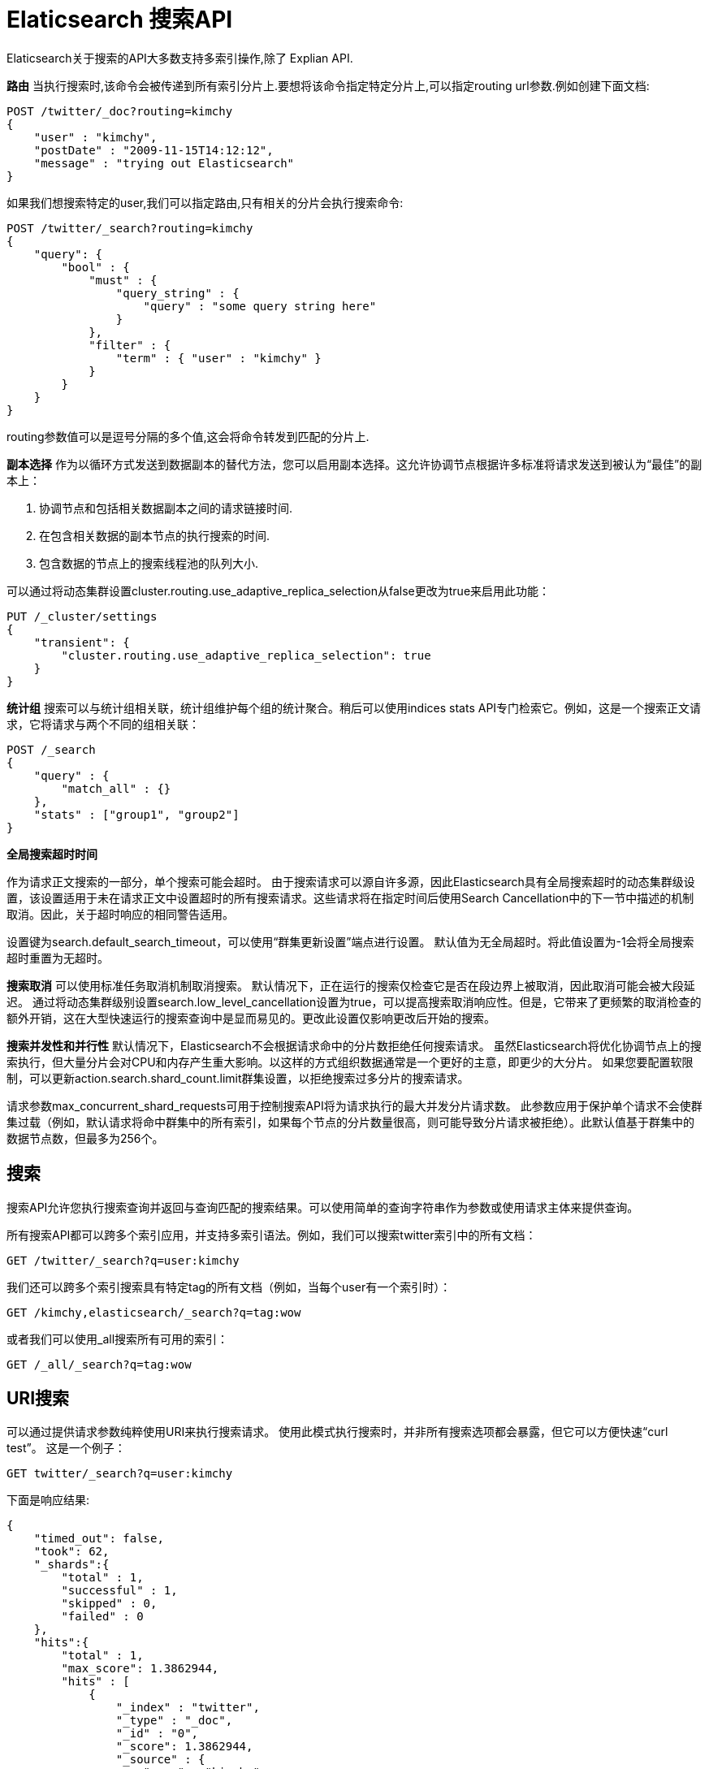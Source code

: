 = Elaticsearch 搜索API

Elaticsearch关于搜索的API大多数支持多索引操作,除了 Explian API.

**路由**
当执行搜索时,该命令会被传递到所有索引分片上.要想将该命令指定特定分片上,可以指定routing url参数.例如创建下面文档:
[source,shell]
----
POST /twitter/_doc?routing=kimchy
{
    "user" : "kimchy",
    "postDate" : "2009-11-15T14:12:12",
    "message" : "trying out Elasticsearch"
}
----

如果我们想搜索特定的user,我们可以指定路由,只有相关的分片会执行搜索命令:
[source,shell]
----
POST /twitter/_search?routing=kimchy
{
    "query": {
        "bool" : {
            "must" : {
                "query_string" : {
                    "query" : "some query string here"
                }
            },
            "filter" : {
                "term" : { "user" : "kimchy" }
            }
        }
    }
}
----
routing参数值可以是逗号分隔的多个值,这会将命令转发到匹配的分片上.

**副本选择**
作为以循环方式发送到数据副本的替代方法，您可以启用副本选择。这允许协调节点根据许多标准将请求发送到被认为“最佳”的副本上：

. 协调节点和包括相关数据副本之间的请求链接时间.
. 在包含相关数据的副本节点的执行搜索的时间.
. 包含数据的节点上的搜索线程池的队列大小.

可以通过将动态集群设置cluster.routing.use_adaptive_replica_selection从false更改为true来启用此功能：
[source,shell]
----
PUT /_cluster/settings
{
    "transient": {
        "cluster.routing.use_adaptive_replica_selection": true
    }
}
----

**统计组**
搜索可以与统计组相关联，统计组维护每个组的统计聚合。稍后可以使用indices stats API专门检索它。例如，这是一个搜索正文请求，它将请求与两个不同的组相关联：
[source,shell]
----
POST /_search
{
    "query" : {
        "match_all" : {}
    },
    "stats" : ["group1", "group2"]
}
----

**全局搜索超时时间**

作为请求正文搜索的一部分，单个搜索可能会超时。 由于搜索请求可以源自许多源，因此Elasticsearch具有全局搜索超时的动态集群级设置，该设置适用于未在请求正文中设置超时的所有搜索请求。这些请求将在指定时间后使用Search Cancellation中的下一节中描述的机制取消。因此，关于超时响应的相同警告适用。

设置键为search.default_search_timeout，可以使用“群集更新设置”端点进行设置。 默认值为无全局超时。将此值设置为-1会将全局搜索超时重置为无超时。

**搜索取消**
可以使用标准任务取消机制取消搜索。 默认情况下，正在运行的搜索仅检查它是否在段边界上被取消，因此取消可能会被大段延迟。 通过将动态集群级别设置search.low_level_cancellation设置为true，可以提高搜索取消响应性。但是，它带来了更频繁的取消检查的额外开销，这在大型快速运行的搜索查询中是显而易见的。更改此设置仅影响更改后开始的搜索。

**搜索并发性和并行性**
默认情况下，Elasticsearch不会根据请求命中的分片数拒绝任何搜索请求。 虽然Elasticsearch将优化协调节点上的搜索执行，但大量分片会对CPU和内存产生重大影响。以这样的方式组织数据通常是一个更好的主意，即更少的大分片。 如果您要配置软限制，可以更新action.search.shard_count.limit群集设置，以拒绝搜索过多分片的搜索请求。

请求参数max_concurrent_shard_requests可用于控制搜索API将为请求执行的最大并发分片请求数。 此参数应用于保护单个请求不会使群集过载（例如，默认请求将命中群集中的所有索引，如果每个节点的分片数量很高，则可能导致分片请求被拒绝）。此默认值基于群集中的数据节点数，但最多为256个。


== 搜索

搜索API允许您执行搜索查询并返回与查询匹配的搜索结果。可以使用简单的查询字符串作为参数或使用请求主体来提供查询。

所有搜索API都可以跨多个索引应用，并支持多索引语法。例如，我们可以搜索twitter索引中的所有文档：
[source,shell]
----
GET /twitter/_search?q=user:kimchy
----

我们还可以跨多个索引搜索具有特定tag的所有文档（例如，当每个user有一个索引时）：
[source,shell]
----
GET /kimchy,elasticsearch/_search?q=tag:wow
----

或者我们可以使用_all搜索所有可用的索引：
[source,shell]
----
GET /_all/_search?q=tag:wow
----

== URI搜索

可以通过提供请求参数纯粹使用URI来执行搜索请求。 使用此模式执行搜索时，并非所有搜索选项都会暴露，但它可以方便快速“curl test”。 这是一个例子：
[source,shell]
----
GET twitter/_search?q=user:kimchy
----
下面是响应结果:
[source,json]
----
{
    "timed_out": false,
    "took": 62,
    "_shards":{
        "total" : 1,
        "successful" : 1,
        "skipped" : 0,
        "failed" : 0
    },
    "hits":{
        "total" : 1,
        "max_score": 1.3862944,
        "hits" : [
            {
                "_index" : "twitter",
                "_type" : "_doc",
                "_id" : "0",
                "_score": 1.3862944,
                "_source" : {
                    "user" : "kimchy",
                    "date" : "2009-11-15T14:12:12",
                    "message" : "trying out Elasticsearch",
                    "likes": 0
                }
            }
        ]
    }
}
----

uri中的请求参数包括:

|===
|q|查询字符串(映射到query_string查询)
|df|在查询中未定义field前缀时使用的默认field。
|analyzer|查询时使用的分词器
|analyze_wildcard|是否应解析通配符和前缀查询。默认false
|batched_reduce_size|应在协调节点上减少的分片结果数。 如果请求中潜在的分片数量很大，则应将此值用作保护机制，以减少每个搜索请求的内存开销。
|default_operator|默认被应用的操作,可以是and和or(默认)
|lenient|如果设置为true将导致忽略基于格式的失败（如向数字字段提供文本）。 默认为false。
|explain|对于每个命中，包含如何计算命中得分的解释。
|_source|设置为false以禁用_source字段的检索。 您还可以使用_source_includes＆_source_excludes检索部分文档（有关详细信息，请参阅请求正文文档）
|stored_fields|每个匹配的文档的选择性存储字段，逗号分隔。 不指定任何值将导致不返回任何字段。
|sort|排序执行。 可以是fieldName或fieldName:asc/fieldName:desc的形式。 fieldName可以是文档中的实际字段，也可以是特殊的_score名称，表示基于分数的排序。可以有几个排序参数（顺序很重要）。
|track_scores|排序时，设置为true以便仍然跟踪分数并将其作为每个匹配的一部分返回。
|track_total_hits|设置为false以禁用跟踪与查询匹配的匹配总数。 （有关详细信息，请参阅索引排序）。 默认为true。
|timeout|搜索超时，将搜索请求限制在指定的时间值内执行， 默认为无超时。
|terminate_after|在达到查询执行将提前终止时，为每个分片收集的最大文档数。 如果设置，响应将有一个boolean字段terminate_early以指示查询执行是否实际终止了。 默认为no terminate_after。
|from|从命中的索引开始返回。 默认为0。
|to|要返回的命中数。 默认为10。
|search_type|要执行的搜索操作的类型。可以是dfs_query_then_fetch或query_then_fetch。 默认为query_then_fetch。有关可以执行的不同搜索类型的更多详细信息，请参阅搜索类型。
|allow_partial_search_results|如果请求将产生部分结果，则设置为false以返回整体故障。默认为true，这将在超时或部分失败的情况下允许部分结果。 可以使用集群级别设置search.default_allow_partial_results来控制此默认值。
|===

== 请求体搜索

搜索请求可以在其主体内使用搜索DSL来执行。 这是一个例子：
[source,shell]
----
GET /twitter/_search
{
    "query" : {
        "term" : { "user" : "kimchy" }
    }
}
----

NOTE: terminate_after始终在post_filter之后应用，并在分片上收集到足够的命中时停止查询以及聚合执行。 虽然聚合的文档计数可能不会反映响应中的hits.total，因为聚合是在后过滤之前应用的。

如果我们只想知道是否有任何与特定查询匹配的文档，我们可以将大小设置为0以表示我们对搜索结果不感兴趣。 此外，我们可以将terminate_after设置为1，以指示只要找到第一个匹配的文档（每个分片），就可以终止查询执行。
[source,shell]
----
GET /_search?q=message:number&size=0&terminate_after=1
----

响应将不包含任何匹配，因为大小设置为0. hits.total将等于0，表示没有匹配的文档，或大于0意味着至少有与查询匹配的文档数量 。 此外，如果查询提前终止，则terminate_early标志将在响应中设置为true。
[source,json]
----
{
  "took": 3,
  "timed_out": false,
  "terminated_early": true,
  "_shards": {
    "total": 1,
    "successful": 1,
    "skipped" : 0,
    "failed": 0
  },
  "hits": {
    "total": 1,
    "max_score": 0.0,
    "hits": []
  }
}
----

响应中的took包含此请求处理所需的毫秒数，在节点收到查询后快速开始，直到完成所有与搜索相关的工作并且在将上述JSON返回给客户端之前。 这意味着它包括在线程池中等待的时间，在整个集群中执行分布式搜索以及收集所有结果。

**from/size**
可以使用from和size参数完成结果的分页。from参数定义要获取的第一个结果的偏移量。size参数允许您配置要返回的最大命中数。
[source,shell]
----
GET /_search
{
    "from" : 0, "size" : 10,
    "query" : {
        "term" : { "user" : "kimchy" }
    }
}
----

**sort**

允许您在特定字段上添加一个或多个排序。 每种类型也可以反序。 排序是在每个字段级别定义的，_score的特殊字段名称按分数排序，_doc按索引顺序排序。
假如有下面索引:
[source,shell]
----
PUT /my_index
{
    "mappings": {
        "_doc": {
            "properties": {
                "post_date": { "type": "date" },
                "user": {
                    "type": "keyword"
                },
                "name": {
                    "type": "keyword"
                },
                "age": { "type": "integer" }
            }
        }
    }
}
----
可以按照下面的方式排序:
[source,shell]
----
GET /my_index/_search
{
    "sort" : [
        { "post_date" : {"order" : "asc"}},
        "user",
        { "name" : "desc" },
        { "age" : "desc" },
        "_score"
    ],
    "query" : {
        "term" : { "user" : "kimchy" }
    }
}
----

**排序模式选项**
Elasticsearch支持按数组或多值字段进行排序。mode选项控制选择哪个数组值以对其所属的文档进行排序。mode选项可以具有以下值：
|===
|min|选取最小值
|max|选取最大值
|sum|选取所有值的和,仅适用于基于数字的数组字段
|avg|选取所有值的平均值,仅适用于基于数字的数组字段
|media|选取所有值的中位数,仅适用于基于数字的数组字段
|===

下面的实例中,price字段有多个值,然后根据平均值进行排序:
[source,shell]
----
PUT /my_index/_doc/1?refresh
{
   "product": "chocolate",
   "price": [20, 4]
}

POST /_search
{
   "query" : {
      "term" : { "product" : "chocolate" }
   },
   "sort" : [
      {"price" : {"order" : "asc", "mode" : "avg"}}
   ]
}
----

**嵌套字段排序**
Elasticsearch还支持按一个或多个嵌套对象内的字段进行排序。 嵌套字段支持的排序具有嵌套排序选项，具有以下属性：
. path:定义哪个嵌套对象排序.实际的排序字段必须是此嵌套对象中的直接字段。 按嵌套字段排序时，此字段是必填字段。
. filter:嵌套路径内的内部对象应匹配的过滤器，以便通过其字段排序。常见的情况是在嵌套过滤器或查询中重复查询/过滤。默认情况下，没有nested_filter处于活动状态。
. max_children:选择排序值时每个根文档要考虑的最大子项数。 默认为无限制。
. nested:与顶级嵌套相同，但适用于当前嵌套对象中的另一个嵌套路径。

下面的例子中,offer是嵌套属性,path需要被指定,否则Elasticsearch不知道需要捕获哪些嵌套级别排序值:
[source,shell]
----
POST /_search
{
   "query" : {
      "term" : { "product" : "chocolate" }
   },
   "sort" : [
       {
          "offer.price" : {
             "mode" :  "avg",
             "order" : "asc",
             "nested": {
                "path": "offer",
                "filter": {
                   "term" : { "offer.color" : "blue" }
                }
             }
          }
       }
    ]
}
----

在下面的例子中,parent和child字段是nested.nested_path需要被指定:
[source,shell]
----
POST /_search
{
   "query": {
      "nested": {
         "path": "parent",
         "query": {
            "bool": {
                "must": {"range": {"parent.age": {"gte": 21}}},
                "filter": {
                    "nested": {
                        "path": "parent.child",
                        "query": {"match": {"parent.child.name": "matt"}}
                    }
                }
            }
         }
      }
   },
   "sort" : [
      {
         "parent.child.age" : {
            "mode" :  "min",
            "order" : "asc",
            "nested": {
               "path": "parent",
               "filter": {
                  "range": {"parent.age": {"gte": 21}}
               },
               "nested": {
                  "path": "parent.child",
                  "filter": {
                     "match": {"parent.child.name": "matt"}
                  }
               }
            }
         }
      }
   ]
}
----

缺少的参数指定应如何处理缺少排序字段的文档：缺失值可以设置为_last，_first或自定义值（将用于缺少的文档作为排序值）。 默认为_last。
[source,shell]
----
GET /_search
{
    "sort" : [
        { "price" : {"missing" : "_last"} }
    ],
    "query" : {
        "term" : { "product" : "chocolate" }
    }
}
----

默认情况下，如果没有与字段关联的映射，搜索请求将失败。unmapped_type选项允许您忽略没有映射但不按其排序的字段。此参数的值用于确定要发出的排序值。 以下是如何使用它的示例：
[source,shell]
----
GET /_search
{
    "sort" : [
        { "price" : {"unmapped_type" : "long"} }
    ],
    "query" : {
        "term" : { "product" : "chocolate" }
    }
}
----

如果查询的任何索引没有价格映射，那么Elasticsearch将处理它，好像存在long类型的映射，此索引中的所有文档都没有该字段的值。

**基于脚本的排序**
[source,shell]
----
GET /_search
{
    "query" : {
        "term" : { "user" : "kimchy" }
    },
    "sort" : {
        "_script" : {
            "type" : "number",
            "script" : {
                "lang": "painless",
                "source": "doc['field_name'].value * params.factor",
                "params" : {
                    "factor" : 1.1
                }
            },
            "order" : "asc"
        }
    }
}
----

在字段上排序时，不计算分数。通过将track_scores设置为true，仍将计算和跟踪分数。
[source,shell]
----
GET /_search
{
    "track_scores": true,
    "sort" : [
        { "post_date" : {"order" : "desc"} },
        { "name" : "desc" },
        { "age" : "desc" }
    ],
    "query" : {
        "term" : { "user" : "kimchy" }
    }
}
----
排序时，相关的排序字段值将加载到内存中。这意味着每个分片应该有足够的内存来包含它们。对于基于字符串的类型，不应分析/标记化排序的字段。对于数字类型，如果可能，建议将类型显式设置为较窄的类型（如short，integer和float）。

== source filtering

默认情况下,返回_source的全部内容,除非你执行stored_feilds参数或者禁用_source.
下面的列子禁用_source:
[source,shell]
----
GET /_search
{
    "_source": false,
    "query" : {
        "term" : { "user" : "kimchy" }
    }
}
----

_source还接受一个或多个通配符模式来控制应该返回_source的哪些部分：
[source,shell]
----
GET /_search
{
    "_source": "obj.*",
    "query" : {
        "term" : { "user" : "kimchy" }
    }
}
----
[source,shell]
----
GET /_search
{
    "_source": [ "obj1.*", "obj2.*" ],
    "query" : {
        "term" : { "user" : "kimchy" }
    }
}
----
最后，为了完全控制，您可以指定包含和排除模式：
[source,shell]
----
GET /_search
{
    "_source": {
        "includes": [ "obj1.*", "obj2.*" ],
        "excludes": [ "*.description" ]
    },
    "query" : {
        "term" : { "user" : "kimchy" }
    }
}
----

== feilds

允许为搜索匹配所代表的每个文档选择性地加载特定的存储字段。
[source,shell]
----
GET /_search
{
    "stored_fields" : ["user", "postDate"],
    "query" : {
        "term" : { "user" : "kimchy" }
    }
}
----
空数组将仅返回每个匹配的_id和_type，例如：
[source,shell]
----
GET /_search
{
    "stored_fields" : [],
    "query" : {
        "term" : { "user" : "kimchy" }
    }
}
----
如果请求的字段没有被store,将被忽略.

从文档本身获取的存储字段值始终作为数组返回。相反，像_routing这样的元数据字段永远不会作为数组返回。

此外，只能通过字段选项返回叶字段。因此无法返回对象字段，此类请求将失败。

脚本字段也可以自动检测并用作字段，因此可以使用_source.obj1.field1之类的内容，但不推荐使用，因为obj1.field1也可以使用。

禁用stored字段
[source,shell]
----
GET /_search
{
    "stored_fields": "_none_",
    "query" : {
        "term" : { "user" : "kimchy" }
    }
}
----

== Script Fields
允许给返回的字段应用脚本:
[source,shell]
----
GET /_search
{
    "query" : {
        "match_all": {}
    },
    "script_fields" : {
        "test1" : {
            "script" : {
                "lang": "painless",
                "source": "doc['price'].value * 2"
            }
        },
        "test2" : {
            "script" : {
                "lang": "painless",
                "source": "doc['price'].value * params.factor",
                "params" : {
                    "factor"  : 2.0
                }
            }
        }
    }
}
----
脚本字段可以处理未存储的字段（在上述情况下为my_field_name），并允许返回要返回的自定义值（脚本的评估值）。

脚本字段还可以访问实际的_source文档，并使用params ['_ source']提取要从中返回的特定元素。 这是一个例子：
[source,shell]
----
GET /_search
    {
        "query" : {
            "match_all": {}
        },
        "script_fields" : {
            "test1" : {
                "script" : "params['_source']['message']"
            }
        }
    }
----

理解doc['my_field'].value和params['_ source']['my_field']之间的区别非常重要。 第一个，使用doc关键字，将导致该字段的术语被加载到内存（缓存），这将导致更快的执行，但更多的内存消耗。 此外，doc [...]符号仅允许简单的值字段（您不能从中返回json对象），并且仅对非分析或基于单个术语的字段有意义。 但是，如果可能的话，使用doc仍然是从文档中访问值的推荐方法，因为每次使用时都必须加载和解析_source。 使用_source非常慢。

==  doc value Field
允许返回doc value代表的字段:
[source,shell]
----
GET /_search
{
    "query" : {
        "match_all": {}
    },
    "docvalue_fields" : [
        {
            "field": "my_ip_field", <1>
            "format": "use_field_mapping" <2> 
        },
        {
            "field": "my_date_field",
            "format": "epoch_millis"  <3>
        }
    ]
}
----
<1> feild的名称
<2> 特殊的use_field_mapping格式告诉Elasticsearch使用映射中的格式
<3> 日期字段可以使用自定义格式

可以使用通配符:
[source,shell]
----
GET /_search
{
    "query" : {
        "match_all": {}
    },
    "docvalue_fields" : [
        {
            "field": "*field", 
            "format": "use_field_mapping" 
        }
    ]
}
----

== post filter

在已经计算了聚合之后，post_filter将应用于搜索请求最后的搜索命中。 其目的最好用例子解释：
想象一下，你正在销售具有以下特性的衬衫：
[source,shell]
----
PUT /shirts
{
    "mappings": {
        "_doc": {
            "properties": {
                "brand": { "type": "keyword"},
                "color": { "type": "keyword"},
                "model": { "type": "keyword"}
            }
        }
    }
}

PUT /shirts/_doc/1?refresh
{
    "brand": "gucci",
    "color": "red",
    "model": "slim"
}
----

想象一下，用户指定了两个过滤器：color:red和brand:gucci,你只想在搜索结果中向他们展示Gucci制作的红色衬衫。通常你会用bool查询执行此操作：
[source,shell]
----
GET /shirts/_search
{
  "query": {
    "bool": {
      "filter": [
        { "term": { "color": "red"   }},
        { "term": { "brand": "gucci" }}
      ]
    }
  }
}
----
但是，您还希望使用分面导航来显示用户可以单击的其他选项列表。 也许你有一个model字段，允许用户将他们的搜索结果限制为red Gucci t-shirts 或 dress-shirts.
[source,shell]
----
GET /shirts/_search
{
  "query": {
    "bool": {
      "filter": [
        { "term": { "color": "red"   }},
        { "term": { "brand": "gucci" }}
      ]
    }
  },
  "aggs": {
    "models": {
      "terms": { "field": "model" } <1>
    }
  }
}
----

<1> 返回Gucci最受欢迎的红色衬衫款式

但也许您还想告诉用户其他颜色有多少Gucci衬衫可供选择。 如果您只是在颜色字段上添加术语聚合，则只会返回红色，因为您的查询仅返回Gucci的红色衬衫。

相反，您希望在聚合期间包含所有颜色的衬衫，然后仅将颜色过滤器应用于搜索结果。 这是post_filter的目的：
[source,shell]
----
GET /shirts/_search
{
  "query": {
    "bool": {
      "filter": {
        "term": { "brand": "gucci" }  <1>
      }
    }
  },
  "aggs": {
    "colors": {
      "terms": { "field": "color" } <2>
    },
    "color_red": {
      "filter": {
        "term": { "color": "red" }  <3>
      },
      "aggs": {
        "models": {
          "terms": { "field": "model" }  <4>
        }
      }
    }
  },
  "post_filter": {  <5>
    "term": { "color": "red" }
  }
}
----

<1> 发现gucci的衬衫,不管颜色
<2> 返回gucci流行的颜色
<3> color_red agg将模型子聚合限制为红色Gucci衬衫。
<4> 
<5> 最后，post_filter从搜索匹配中删除红色以外的颜色。

== 高亮

== 再评分

再评分通过对query和post_filter阶段筛选的靠前的文档进行再评分,提高查询精度,使用二次算法避免了对索引的所有文档评分.

在每个分片返回其结果之前，对每个分片执行rescore请求，以由处理整个搜索请求的节点进行排序。

目前，rescore API只有一个实现：查询rescorer，它使用查询来调整评分。 将来，可以提供替代的重组，例如，成对的rescorer。

查询rescorer仅对查询和post_filter阶段返回的Top-K结果执行第二个查询。 可以通过window_size参数控制每个分片上将检查的文档数，默认为10。

默认情况下，原始查询和rescore查询的分数线性组合，以生成每个文档的最终_score。 可以分别使用query_weight和rescore_query_weight来控制原始查询和rescore查询的相对重要性。 两者都默认为1。
[source,shell]
----
POST /_search
{
   "query" : {
      "match" : {
         "message" : {
            "operator" : "or",
            "query" : "the quick brown"
         }
      }
   },
   "rescore" : {
      "window_size" : 50,
      "query" : {
         "rescore_query" : {
            "match_phrase" : {
               "message" : {
                  "query" : "the quick brown",
                  "slop" : 2
               }
            }
         },
         "query_weight" : 0.7,
         "rescore_query_weight" : 1.2
      }
   }
}
----

可以使用score_mode控制分数组合的方式：

|===
|total|累加原始分数和rescore查询分数。 默认。
|multiply|将原始分数乘以rescore查询分数。对函数查询重新分析很有用。
|avg|平均原始分数和rescore查询分数。
|max|取最大原始分数和rescore查询分数。
|min|取最小原始分数和rescore查询分数。
|===

也可以按顺序执行多个rescore：
[source,shell]
----
POST /_search
{
   "query" : {
      "match" : {
         "message" : {
            "operator" : "or",
            "query" : "the quick brown"
         }
      }
   },
   "rescore" : [ {
      "window_size" : 100,
      "query" : {
         "rescore_query" : {
            "match_phrase" : {
               "message" : {
                  "query" : "the quick brown",
                  "slop" : 2
               }
            }
         },
         "query_weight" : 0.7,
         "rescore_query_weight" : 1.2
      }
   }, {
      "window_size" : 10,
      "query" : {
         "score_mode": "multiply",
         "rescore_query" : {
            "function_score" : {
               "script_score": {
                  "script": {
                    "source": "Math.log10(doc.likes.value + 2)"
                  }
               }
            }
         }
      }
   } ]
}

----

第一个得到查询的结果，然后第二个得到第一个的结果，等等。第二个rescore将“看到”第一个rescore完成的排序，所以可以在第一个rescore上使用一个大窗口 将文档拉入第二个rescore的较小窗口。

== 搜索类型
执行分布式搜索时可以执行不同的执行路径。需要将分布式搜索操作分散到所有相关分片，然后收集所有结果。在执行分散/聚集类型执行时，有几种方法可以执行此操作，特别是使用搜索引擎。

执行分布式搜索时的一个问题是从每个分片中检索多少结果。 例如，如果我们有10个分片，则第一个分片可能会保存从0到10的最相关结果，其他分片结果排在其下方。 因此，在执行请求时，我们需要从所有分片中获取0到10的结果，对它们进行排序，然后如果我们想要确保正确的结果，则返回结果。

另一个与搜索引擎相关的问题是，每个分片都独立存在。 当在特定分片上执行查询时，它不考虑来自其他分片的术语频率和其他搜索引擎信息。 如果我们想要支持准确的排名，我们需要首先从所有分片中收集术语频率以计算全局术语频率，然后使用这些全局频率在每个分片上执行查询。

此外，由于需要对结果进行排序，获取大型文档集，甚至滚动它，同时保持正确的排序行为可能是非常昂贵的操作。对于大型结果集滚动，如果返回文档的顺序不重要，最好按_doc排序

Elasticsearch非常灵活，允许控制基于每个搜索请求执行的搜索类型。可以通过在查询字符串中设置search_type参数来配置类型。类型是：
. query then fetch:参数值query_then_fetch,请求分两个阶段处理。在第一阶段，查询将转发到所有涉及的分片。每个分片执行搜索并生成该分片的本地结果排序列表。 每个分片都向协调节点返回足够的信息，以允许它合并并将分片级别结果重新排序为具有最大长度大小的全局排序结果集。在第二阶段期间，协调节点仅从相关分片请求文档内容（以及突出显示的片段，如果有的话）。如果您未在请求中指定search_type，则这是默认设置

. dfs,query then fetch:参数值dfs_query_then_fetch,与“query then fetch”相同，除了初始分散阶段，其进行并计算分布式术语频率以获得更准确的评分。

== Scoll

当搜索请求返回单页结果,scoll api可以根据此请求更多的数据(甚至全部),这跟数据库中的游标有点相似.

滚动不是用于实时用户请求，而是用于处理大量数据，例如，为了将一个索引的内容重新索引到具有不同配置的新索引中。

为了使用scrolling,初始搜索请求应指定查询字符串中的scroll参数,该参数告诉elastic保持"search context"的存活时间.
[source,shell]
----
POST /twitter/_search?scroll=1m
{
    "size": 100,
    "query": {
        "match" : {
            "title" : "elasticsearch"
        }
    }
}
----

上述请求的结果包括_scroll_id，应将其传递给滚动API以检索下一批结果。
[source,shell]
----
POST /_search/scroll <1>
{
    "scroll" : "1m",  <2>
    "scroll_id" : "DXF1ZXJ5QW5kRmV0Y2gBAAAAAAAAAD4WYm9laVYtZndUQlNsdDcwakFMNjU1QQ==" <3> 
}
----
<1>  可以使用GET或POST，URL不应包含索引名称,这是在原始搜索请求中指定的。
<2> scroll参数告诉Elasticsearch将搜索上下文再保持1分钟。
<3> scroll_id 

size参数允许您配置每批结果返回的最大命中数。 每次调用滚动API都会返回下一批结果，直到没有剩余的结果返回，即命中数组为空。

NOTE: 初始搜索请求和每个后续滚动请求均返回_scroll_id。 虽然_scroll_id可能会在请求之间发生变化，但它并不总是会发生变化-无论如何，只应使用最近收到的_scroll_id。

== countAPI
查询匹配到的文档数
[source,shell]
----
PUT /twitter/_doc/1?refresh
{
    "user": "kimchy"
}

GET /twitter/_doc/_count?q=user:kimchy

GET /twitter/_doc/_count
{
    "query" : {
        "term" : { "user" : "kimchy" }
    }
}
----

响应结果:
[source,json]
----
{
    "count" : 1,
    "_shards" : {
        "total" : 5,
        "successful" : 5,
        "skipped" : 0,
        "failed" : 0
    }
}
----
== validate API
validate API允许用户在不执行的情况下验证可能昂贵的查询。

创建下面索引:
[source,shell]
----
PUT twitter/_doc/_bulk?refresh
{"index":{"_id":1}}
{"user" : "kimchy", "post_date" : "2009-11-15T14:12:12", "message" : "trying out Elasticsearch"}
{"index":{"_id":2}}
{"user" : "kimchi", "post_date" : "2009-11-15T14:12:13", "message" : "My username is similar to @kimchy!"}
----
发送验证请求:
[source,shell]
----
GET twitter/_validate/query?q=user:foo
----
响应如下:
[source,shell]
----
{"valid":true,"_shards":{"total":1,"successful":1,"failed":0}}
----

查询信息也可能在请求体中:
[source,shell]
----
GET twitter/_doc/_validate/query
{
  "query" : {
    "bool" : {
      "must" : {
        "query_string" : {
          "query" : "*:*"
        }
      },
      "filter" : {
        "term" : { "user" : "kimchy" }
      }
    }
  }
}
----
如果查询无效，则valid将为false。 这里查询无效，因为Elasticsearch知道post_date字段应该是动态映射的日期，并且foo没有正确解析为日期：
[source,shell]
----
GET twitter/_doc/_validate/query
{
  "query": {
    "query_string": {
      "query": "post_date:foo",
      "lenient": false
    }
  }
}
----
响应如下:
[source,json]
----
{"valid":false,"_shards":{"total":1,"successful":1,"failed":0}}
----
可以指定explain参数以获取有关查询失败原因的更详细信息：
[source,shell]
----
GET twitter/_doc/_validate/query?explain=true
{
  "query": {
    "query_string": {
      "query": "post_date:foo",
      "lenient": false
    }
  }
}
----
响应如下:
[source,json]
----
{
  "valid" : false,
  "_shards" : {
    "total" : 1,
    "successful" : 1,
    "failed" : 0
  },
  "explanations" : [ {
    "index" : "twitter",
    "valid" : false,
    "error" : "twitter/IAEc2nIXSSunQA_suI0MLw] QueryShardException[failed to create query:...failed to parse date field [foo]"
  } ]
}
----

查询有效时，解释默认为该查询的字符串表示形式。 将重写设置为true时，解释会更详细地显示将要执行的实际Lucene查询。
[source,shell]
----
GET twitter/_doc/_validate/query?rewrite=true
{
  "query": {
    "more_like_this": {
      "like": {
        "_id": "2"
      },
      "boost_terms": 1
    }
  }
}
----
[source,json]
----
{
   "valid": true,
   "_shards": {
      "total": 1,
      "successful": 1,
      "failed": 0
   },
   "explanations": [
      {
         "index": "twitter",
         "valid": true,
         "explanation": "((user:terminator^3.71334 plot:future^2.763601 plot:human^2.8415773 plot:sarah^3.4193945 plot:kyle^3.8244398 plot:cyborg^3.9177752 plot:connor^4.040236 plot:reese^4.7133346 ... )~6) -ConstantScore(_uid:tweet#2)) #(ConstantScore(_type:_doc))^0.0"
      }
   ]
}
----

默认情况下，请求仅在单个分片上执行，该分片是随机选择的。 查询的详细说明可能取决于正在命中哪个分片，因此可能会因请求而异。 因此，在查询重写的情况下，应使用all_shards参数从所有可用分片获取响应。
[source,shell]
----
GET twitter/_doc/_validate/query?rewrite=true&all_shards=true
{
  "query": {
    "match": {
      "user": {
        "query": "kimchy",
        "fuzziness": "auto"
      }
    }
  }
}
----
响应
[source,json]
----
{
  "valid": true,
  "_shards": {
    "total": 5,
    "successful": 5,
    "failed": 0
  },
  "explanations": [
    {
      "index": "twitter",
      "shard": 0,
      "valid": true,
      "explanation": "user:kimchy~2"
    },
    {
      "index": "twitter",
      "shard": 1,
      "valid": true,
      "explanation": "user:kimchy~2"
    },
    {
      "index": "twitter",
      "shard": 2,
      "valid": true,
      "explanation": "(user:kimchi)^0.8333333"
    },
    {
      "index": "twitter",
      "shard": 3,
      "valid": true,
      "explanation": "user:kimchy"
    },
    {
      "index": "twitter",
      "shard": 4,
      "valid": true,
      "explanation": "user:kimchy~2"
    }
  ]
}
----

==  explain api
explain api说明特定文档的分数计算规则。无论文档是否与特定查询匹配，这都可以提供有用的反馈。
[source,shell]
----
GET /twitter/_doc/0/_explain
{
      "query" : {
        "match" : { "message" : "elasticsearch" }
      }
}
----
响应:
[source,json]
----
{
   "_index": "twitter",
   "_type": "_doc",
   "_id": "0",
   "matched": true,
   "explanation": {
      "value": 1.6943599,
      "description": "weight(message:elasticsearch in 0) [PerFieldSimilarity], result of:",
      "details": [
         {
            "value": 1.6943599,
            "description": "score(doc=0,freq=1.0 = termFreq=1.0\n), product of:",
            "details": [
               {
                  "value": 1.3862944,
                  "description": "idf, computed as log(1 + (docCount - docFreq + 0.5) / (docFreq + 0.5)) from:",
                  "details": [
                     {
                        "value": 1.0,
                        "description": "docFreq",
                        "details": []
                     },
                     {
                        "value": 5.0,
                        "description": "docCount",
                        "details": []
                      }
                   ]
               },
                {
                  "value": 1.2222223,
                  "description": "tfNorm, computed as (freq * (k1 + 1)) / (freq + k1 * (1 - b + b * fieldLength / avgFieldLength)) from:",
                  "details": [
                     {
                        "value": 1.0,
                        "description": "termFreq=1.0",
                        "details": []
                     },
                     {
                        "value": 1.2,
                        "description": "parameter k1",
                        "details": []
                     },
                     {
                        "value": 0.75,
                        "description": "parameter b",
                        "details": []
                     },
                     {
                        "value": 5.4,
                        "description": "avgFieldLength",
                        "details": []
                     },
                     {
                        "value": 3.0,
                        "description": "fieldLength",
                        "details": []
                     }
                  ]
               }
            ]
         }
      ]
   }
}
----

== Profile API

== Field Capabilities API

检索多个索引之间的字段功能。默认情况下，API在所有索引上执行：
[source,shell]
----
GET _field_caps?fields=rating
----
请求也可以被限定到具体的索引
[source,shell]
----
GET twitter/_field_caps?fields=rating
----
也可以通过请求体的方式执行
[source,shell]
----
POST _field_caps
{
   "fields" : ["rating"]
}
----

**响应信息**
[source,shell]
----
GET _field_caps?fields=rating,title
----
[source,json]
----
{
    "fields": {
        "rating": { <1>
            "long": {
                "searchable": true,
                "aggregatable": false,
                "indices": ["index1", "index2"],
                "non_aggregatable_indices": ["index1"] <2>
            },
            "keyword": {
                "searchable": false,
                "aggregatable": true,
                "indices": ["index3", "index4"],
                "non_searchable_indices": ["index4"] <3>
            }
        },
        "title": { <4>
            "text": {
                "searchable": true,
                "aggregatable": false

            }
        }
    }
}
----
<1> rating字段在索引index1和index2上面被定义为long类型,在index3和index4是keyword
<2> rating在index1上不支持聚合
<3> rating在index4上不支持搜索
<4> title在所有索引上被定义为text.